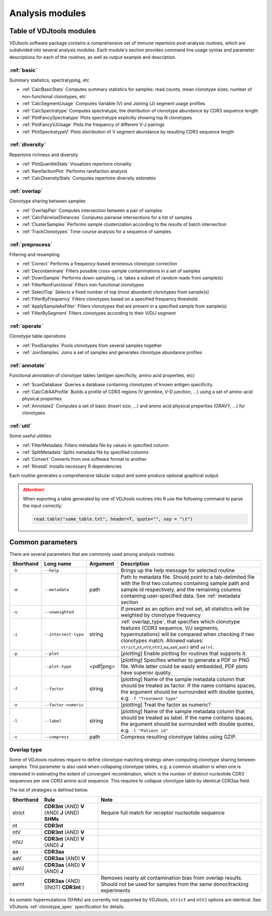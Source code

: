 .. _modules:

Analysis modules
----------------

Table of VDJtools modules
^^^^^^^^^^^^^^^^^^^^^^^^^

VDJtools software package contains a comprehensive set of immune
repertoire post-analysis routines, which are subdivided into several
analysis modules. Each module's section provides command line usage
syntax and parameter descriptions for each of the routines, as well as
output example and description.

:ref:`basic`
~~~~~~~~~~~~

Summary statistics, spectratyping, etc

-  :ref:`CalcBasicStats`
   Computes summary statistics for samples: read counts, mean clonotype
   sizes, number of non-functional clonotypes, etc
-  :ref:`CalcSegmentUsage`
   Computes Variable (V) and Joining (J) segment usage profiles
-  :ref:`CalcSpectratype`
   Computes spectratype, the distribution of clonotype abundance by CDR3
   sequence length
-  :ref:`PlotFancySpectratype`
   Plots spectratype explicitly showing top N clonotypes
-  :ref:`PlotFancyVJUsage`
   Plots the frequency of different V-J pairings
-  :ref:`PlotSpectratypeV`
   Plots distribution of V segment abundance by resulting CDR3 sequence
   length

:ref:`diversity`
~~~~~~~~~~~~~~~~

Repertoire richness and diversity

-  :ref:`PlotQuantileStats`
   Visualizes repertoire clonality
-  :ref:`RarefactionPlot`
   Performs rarefaction analysis
-  :ref:`CalcDiversityStats`
   Computes repertoire diversity estimates

:ref:`overlap`
~~~~~~~~~~~~~~

Clonotype sharing between samples

-  :ref:`OverlapPair`
   Computes intersection between a pair of samples
-  :ref:`CalcPairwiseDistances`
   Computes pairwise intersections for a list of samples
-  :ref:`ClusterSamples`
   Performs sample clusterization according to the results of batch intersection
-  :ref:`TrackClonotypes`
   Time-course analysis for a sequence of samples

:ref:`preprocess`
~~~~~~~~~~~~~~~~~

Filtering and resampling

-  :ref:`Correct`
   Performs a frequency-based erroneous clonotype correction
-  :ref:`Decontaminate`
   Filters possible cross-sample contaminations in a set of samples
-  :ref:`DownSample`
   Performs down-sampling, i.e. takes a subset of random reads from sample(s)
-  :ref:`FilterNonFunctional`
   Filters non-functional clonotypes
-  :ref:`SelectTop`
   Selects a fixed number of top (most abundant) clonotypes from sample(s)
-  :ref:`FilterByFrequency`
   Filters clonotypes based on a specified frequency threshold.
-  :ref:`ApplySampleAsFilter`
   Filters clonotypes that are present in a specified sample from sample(s)
-  :ref:`FilterBySegment`
   Filters clonotypes according to their V/D/J segment

:ref:`operate`
~~~~~~~~~~~~~~

Clonotype table operations

-  :ref:`PoolSamples`
   Pools clonotypes from several samples together
-  :ref:`JoinSamples`
   Joins a set of samples and generates clonotype abundance profiles
   
:ref:`annotate`
~~~~~~~~~~~~~~~

Functional annotation of clonotype tables (antigen specificity, amino acid properties, etc)

-  :ref:`ScanDatabase`
   Queries a database containing clonotypes of known antigen specificity. 
-  :ref:`CalcCdrAAProfile`
   Builds a profile of CDR3 regions (V germline, V-D junction, ...) using a set of amino-acid physical properties
-  :ref:`Annotate2`
   Computes a set of basic (insert size, ...) and amino acid physical properties (GRAVY, ...) for clonotypes
   
:ref:`util`
~~~~~~~~~~~

Some useful utilities

-  :ref:`FilterMetadata`
   Filters metadata file by values in specified column
-  :ref:`SplitMetadata`
   Splits metadata file by specified columns
-  :ref:`Convert`
   Converts from one software format to another
-  :ref:`Rinstall`
   Installs necessary R dependencies
   
Each routine generates a comprehensive tabular output and some 
produce optional graphical output.

.. attention::

    When exporting a table generated by one of VDJtools routines 
    into R use the following command to parse the input correctly:
    
    .. code:: r
        
        read.table("some_table.txt", header=T, quote="", sep = "\t")

.. _common_params:

Common parameters
^^^^^^^^^^^^^^^^^

There are several parameters that are commonly used among analysis
routines:

+-------------+------------------------+------------+-----------------------------------------------------------------------------------------------------------------------------------------------------------------------------------------------------------------------------------------------------------------------------+
| Shorthand   |      Long name         | Argument   | Description                                                                                                                                                                                                                                                                 |
+=============+========================+============+=============================================================================================================================================================================================================================================================================+
| ``-h``      | ``--help``             |            | Brings up the help message for selected routine                                                                                                                                                                                                                             |
+-------------+------------------------+------------+-----------------------------------------------------------------------------------------------------------------------------------------------------------------------------------------------------------------------------------------------------------------------------+
| ``-m``      | ``--metadata``         | path       | Path to metadata file. Should point to a tab-delimited file with the first two columns containing sample path and sample id respectively, and the remaining columns containing user-specified data. See :ref:`metadata` section                                             |
+-------------+------------------------+------------+-----------------------------------------------------------------------------------------------------------------------------------------------------------------------------------------------------------------------------------------------------------------------------+
| ``-u``      | ``--unweighted``       |            | If present as an option and not set, all statistics will be weighted by clonotype frequency                                                                                                                                                                                 |
+-------------+------------------------+------------+-----------------------------------------------------------------------------------------------------------------------------------------------------------------------------------------------------------------------------------------------------------------------------+
| ``-i``      | ``--intersect-type``   | string     | :ref:`overlap_type`, that specifies which clonotype features (CDR3 sequence, V/J segments, hypermutations) will be compared when checking if two clonotypes match. Allowed values: ``strict``,\ ``nt``,\ ``ntV``,\ ``ntVJ``,\ ``aa``,\ ``aaV``,\ ``aaVJ`` and ``aa!nt``.    |
+-------------+------------------------+------------+-----------------------------------------------------------------------------------------------------------------------------------------------------------------------------------------------------------------------------------------------------------------------------+
| ``-p``      | ``--plot``             |            | [*plotting*] Enable plotting for routines that supports it.                                                                                                                                                                                                                 |
+-------------+------------------------+------------+-----------------------------------------------------------------------------------------------------------------------------------------------------------------------------------------------------------------------------------------------------------------------------+
|             | ``--plot-type``        | <pdf|png>  | [*plotting*] Specifies whether to generate a PDF or PNG file. While latter could be easily embedded, PDF plots have superior quality.                                                                                                                                       |
+-------------+------------------------+------------+-----------------------------------------------------------------------------------------------------------------------------------------------------------------------------------------------------------------------------------------------------------------------------+
| ``-f``      | ``--factor``           | string     | [*plotting*] Name of the sample metadata column that should be treated as factor. If the name contains spaces, the argument should be surrounded with double quotes, e.g. ``-f "Treatment type"``                                                                           |
+-------------+------------------------+------------+-----------------------------------------------------------------------------------------------------------------------------------------------------------------------------------------------------------------------------------------------------------------------------+
| ``-n``      | ``--factor-numeric``   |            | [*plotting*] Treat the factor as numeric?                                                                                                                                                                                                                                   |
+-------------+------------------------+------------+-----------------------------------------------------------------------------------------------------------------------------------------------------------------------------------------------------------------------------------------------------------------------------+
| ``-l``      | ``--label``            | string     | [*plotting*] Name of the sample metadata column that should be treated as label. If the name contains spaces, the argument should be surrounded with double quotes, e.g. ``-l "Patient id"``                                                                                |
+-------------+------------------------+------------+-----------------------------------------------------------------------------------------------------------------------------------------------------------------------------------------------------------------------------------------------------------------------------+
| ``-c``      | ``--compress``         | path       | Compress resulting clonotype tables using GZIP.                                                                                                                                                                                                                             |
+-------------+------------------------+------------+-----------------------------------------------------------------------------------------------------------------------------------------------------------------------------------------------------------------------------------------------------------------------------+

.. _overlap_type:

Overlap type
~~~~~~~~~~~~

Some of VDJtools routines require to define clonotype matching strategy 
when computing clonotype sharing between samples. This parameter is also
used when collapsing clonotype tables, e.g. a common situation is when 
one is interested in estimating the extent of convergent recombination, 
which is the number of distinct nucleotide CDR3 sequences per one CDR3 
amino acid sequence. This requires to collapse clonotype table by identical
CDR3aa field.

The list of strategies is defined below.

+-------------+---------------------------------------------------+---------------------------------------------------------------------------------------------------------------------------------------+
| Shorthand   | Rule                                              | Note                                                                                                                                  |
+=============+===================================================+=======================================================================================================================================+
| strict      | **CDR3nt** (AND) **V** (AND) **J** (AND) **SHMs** | Require full match for receptor nucleotide sequence                                                                                   |
+-------------+---------------------------------------------------+---------------------------------------------------------------------------------------------------------------------------------------+
| nt          | **CDR3nt**                                        |                                                                                                                                       |
+-------------+---------------------------------------------------+---------------------------------------------------------------------------------------------------------------------------------------+
| ntV         | **CDR3nt** (AND) **V**                            |                                                                                                                                       |
+-------------+---------------------------------------------------+---------------------------------------------------------------------------------------------------------------------------------------+
| ntVJ        | **CDR3nt** (AND) **V** (AND) **J**                |                                                                                                                                       |
+-------------+---------------------------------------------------+---------------------------------------------------------------------------------------------------------------------------------------+
| aa          | **CDR3aa**                                        |                                                                                                                                       |
+-------------+---------------------------------------------------+---------------------------------------------------------------------------------------------------------------------------------------+
| aaV         | **CDR3aa** (AND) **V**                            |                                                                                                                                       |
+-------------+---------------------------------------------------+---------------------------------------------------------------------------------------------------------------------------------------+
| aaVJ        | **CDR3aa** (AND) **V** (AND) **J**                |                                                                                                                                       |
+-------------+---------------------------------------------------+---------------------------------------------------------------------------------------------------------------------------------------+
| aa!nt       | **CDR3aa** (AND)((NOT) **CDR3nt** )               | Removes nearly all contamination bias from overlap results. Should not be used for samples from the same donor/tracking experiments   |
+-------------+---------------------------------------------------+---------------------------------------------------------------------------------------------------------------------------------------+

As somatic hypermutations (SHMs) are currently not supported by VDJtools, 
``strict`` and ``ntVJ`` options are identical. See VDJtools :ref:`clonotype_spec` 
specification for details.
